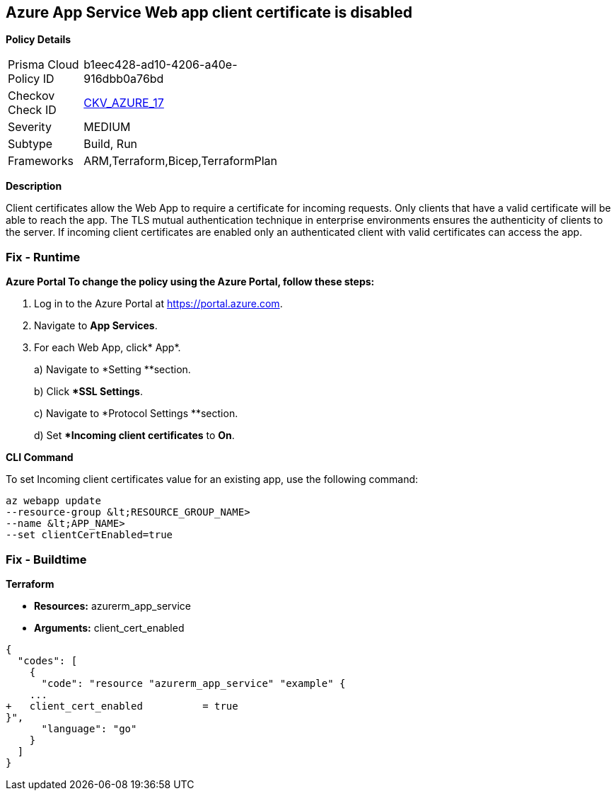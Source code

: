 == Azure App Service Web app client certificate is disabled


*Policy Details* 

[width=45%]
[cols="1,1"]
|=== 
|Prisma Cloud Policy ID 
| b1eec428-ad10-4206-a40e-916dbb0a76bd

|Checkov Check ID 
| https://github.com/bridgecrewio/checkov/tree/master/checkov/arm/checks/resource/AppServiceClientCertificate.py[CKV_AZURE_17]

|Severity
|MEDIUM

|Subtype
|Build, Run

|Frameworks
|ARM,Terraform,Bicep,TerraformPlan

|=== 



*Description* 


Client certificates allow the Web App to require a certificate for incoming requests.
Only clients that have a valid certificate will be able to reach the app.
The TLS mutual authentication technique in enterprise environments ensures the authenticity of clients to the server.
If incoming client certificates are enabled only an authenticated client with valid certificates can access the app.

=== Fix - Runtime


*Azure Portal To change the policy using the Azure Portal, follow these steps:* 



. Log in to the Azure Portal at https://portal.azure.com.

. Navigate to *App Services*.

. For each Web App, click* App*.
+
a) Navigate to *Setting **section.
+
b) Click **SSL Settings*.
+
c)  Navigate to *Protocol Settings **section.
+
d) Set **Incoming client certificates* to *On*.


*CLI Command* 


To set Incoming client certificates value for an existing app, use the following command:
----
az webapp update
--resource-group &lt;RESOURCE_GROUP_NAME>
--name &lt;APP_NAME>
--set clientCertEnabled=true
----

=== Fix - Buildtime


*Terraform* 


* *Resources:* azurerm_app_service
* *Arguments:* client_cert_enabled


[source,go]
----
{
  "codes": [
    {
      "code": "resource "azurerm_app_service" "example" {
    ...
+   client_cert_enabled          = true
}",
      "language": "go"
    }
  ]
}
----
